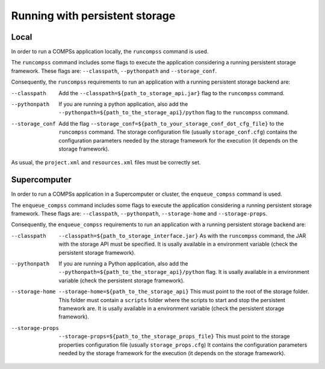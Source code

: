Running with persistent storage
-------------------------------

Local
~~~~~

In order to run a COMPSs application locally, the ``runcompss`` command is used.

The ``runcompss`` command includes some flags to execute the application
considering a running persistent storage framework. These flags are:
``--classpath``, ``--pythonpath`` and ``--storage_conf``.

Consequently, the ``runcompss`` requirements to run an application with a
running persistent storage backend are:

--classpath
    Add the ``--classpath=${path_to_storage_api.jar}`` flag to the
    ``runcompss`` command.

--pythonpath
    If you are running a python application, also add the
    ``--pythonpath=${path_to_the_storage_api}/python``
    flag to the ``runcompss`` command.

--storage_conf
    Add the flag ``--storage_conf=${path_to_your_storage_conf_dot_cfg_file}``
    to the ``runcompss`` command. The storage configuration file (usually
    ``storage_conf.cfg``) contains the configuration parameters needed by the
    storage framework for the execution (it depends on the storage framework).


As usual, the ``project.xml`` and ``resources.xml`` files must be correctly set.

Supercomputer
~~~~~~~~~~~~~

In order to run a COMPSs application in a Supercomputer or cluster, the
``enqueue_compss`` command is used.

The ``enqueue_compss`` command includes some flags to execute the application
considering a running persistent storage framework. These flags are:
``--classpath``, ``--pythonpath``, ``--storage-home`` and ``--storage-props``.

Consequently, the ``enqueue_compss`` requirements to run an application with a
running persistent storage backend are:

--classpath
    ``--classpath=${path_to_storage_interface.jar}`` As with the ``runcompss``
    command, the JAR with the storage API must be specified. It is usally
    available in a environment variable (check the persistent storage framework).

--pythonpath
    If you are running a Python application, also add the
    ``--pythonpath=${path_to_the_storage_api}/python`` flag.
    It is usally available in a environment variable (check the persistent
    storage framework).

--storage-home
    ``--storage-home=${path_to_the_storage_api}`` This must point to
    the root of the storage folder. This folder must contain a ``scripts``
    folder where the scripts to start and stop the persistent framework are.
    It is usally available in a environment variable (check the persistent
    storage framework).

--storage-props
    ``--storage-props=${path_to_the_storage_props_file}`` This must point
    to the storage properties configuration file (usually ``storage_props.cfg``)
    It contains the configuration parameters needed by the storage framework
    for the execution (it depends on the storage framework).
